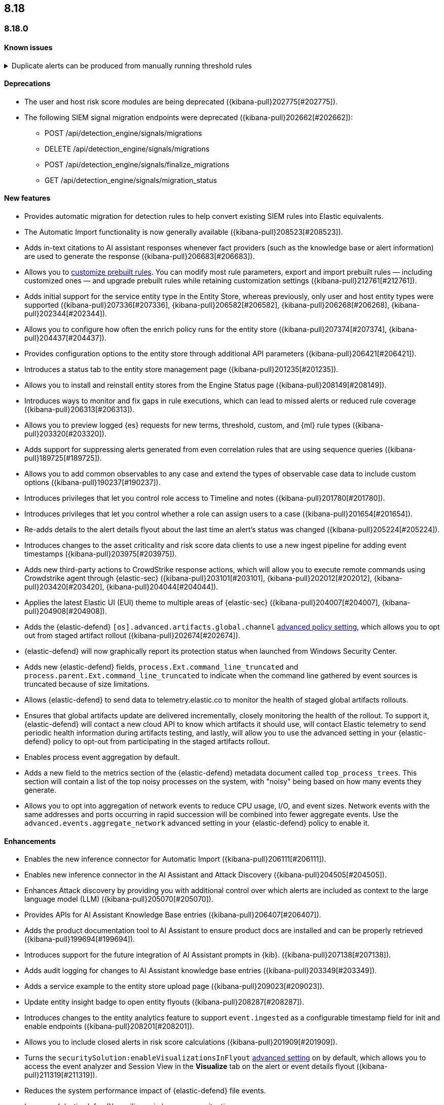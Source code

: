 [[release-notes-header-8.18.0]]
== 8.18

[discrete]
[[release-notes-8.18.0]]
=== 8.18.0

[discrete]
[[known-issue-8.18.0]]
==== Known issues
// tag::known-issue[]
[discrete]
.Duplicate alerts can be produced from manually running threshold rules 
[%collapsible]
====
*Details* +
If rule saved objects were corrupted when you upgraded from 7.17.x to 8.x, you may run into an error when turning on your rules. 

*Workaround* +

Duplicate your rules and enable them.

====
// end::known-issue[]

[discrete]
[[deprecations-8.18.0]]
==== Deprecations
* The user and host risk score modules are being deprecated ({kibana-pull}202775[#202775]).
* The following SIEM signal migration endpoints were deprecated ({kibana-pull}202662[#202662]):

** POST /api/detection_engine/signals/migrations
** DELETE /api/detection_engine/signals/migrations
** POST /api/detection_engine/signals/finalize_migrations
** GET /api/detection_engine/signals/migration_status

[discrete]
[[features-8.18.0]]
==== New features
* Provides automatic migration for detection rules to help convert existing SIEM rules into Elastic equivalents.
* The Automatic Import functionality is now generally available ({kibana-pull}208523[#208523]).
* Adds in-text citations to AI assistant responses whenever fact providers (such as the knowledge base or alert information) are used to generate the response ({kibana-pull}206683[#206683]).
* Allows you to https://github.com/elastic/kibana/issues/174168[customize prebuilt rules]. You can modify most rule parameters, export and import prebuilt rules — including customized ones — and upgrade prebuilt rules while retaining customization settings ({kibana-pull}212761[#212761]).
* Adds initial support for the service entity type in the Entity Store, whereas previously, only user and host entity types were supported ({kibana-pull}207336[#207336], {kibana-pull}206582[#206582], {kibana-pull}206268[#206268], {kibana-pull}202344[#202344]).
* Allows you to configure how often the enrich policy runs for the entity store ({kibana-pull}207374[#207374], {kibana-pull}204437[#204437]).
* Provides configuration options to the entity store through additional API parameters ({kibana-pull}206421[#206421]).
* Introduces a status tab to the entity store management page ({kibana-pull}201235[#201235]).
* Allows you to install and reinstall entity stores from the Engine Status page ({kibana-pull}208149[#208149]).
* Introduces ways to monitor and fix gaps in rule executions, which can lead to missed alerts or reduced rule coverage ({kibana-pull}206313[#206313]).
* Allows you to preview logged {es} requests for new terms, threshold, custom, and {ml} rule types ({kibana-pull}203320[#203320]).
* Adds support for suppressing alerts generated from even correlation rules that are using sequence queries ({kibana-pull}189725[#189725]).
* Allows you to add common observables to any case and extend the types of observable case data to include custom options ({kibana-pull}190237[#190237]).
* Introduces privileges that let you control role access to Timeline and notes ({kibana-pull}201780[#201780]).
* Introduces privileges that let you control whether a role can assign users to a case ({kibana-pull}201654[#201654]).
* Re-adds details to the alert details flyout about the last time an alert's status was changed ({kibana-pull}205224[#205224]).
* Introduces changes to the asset criticality and risk score data clients to use a new ingest pipeline for adding event timestamps ({kibana-pull}203975[#203975]).
* Adds new third-party actions to CrowdStrike response actions, which will allow you to execute remote commands using Crowdstrike agent through {elastic-sec} ({kibana-pull}203101[#203101], {kibana-pull}202012[#202012], {kibana-pull}203420[#203420], {kibana-pull}204044[#204044]).
* Applies the latest Elastic UI (EUI) theme to multiple areas of {elastic-sec} ({kibana-pull}204007[#204007], {kibana-pull}204908[#204908]).
* Adds the {elastic-defend} `[os].advanced.artifacts.global.channel` <<adv-policy-settings,advanced policy setting>>, which allows you to opt out from staged artifact rollout ({kibana-pull}202674[#202674]).
* {elastic-defend} will now graphically report its protection status when launched from Windows Security Center.
* Adds new {elastic-defend} fields, `process.Ext.command_line_truncated` and `process.parent.Ext.command_line_truncated` to indicate when the command line gathered by event sources is truncated because of size limitations.
* Allows {elastic-defend} to send data to telemetry.elastic.co to monitor the health of staged global artifacts rollouts.
* Ensures that global artifacts update are delivered incrementally, closely monitoring the health of the rollout. To support it, {elastic-defend} will contact a new cloud API to know which artifacts it should use, will contact Elastic telemetry to send periodic health information during artifacts testing, and lastly, will allow you to use the advanced setting in your {elastic-defend} policy to opt-out from participating in the staged artifacts rollout.
* Enables process event aggregation by default.
* Adds a new field to the metrics section of the {elastic-defend} metadata document called `top_process_trees`. This section will contain a list of the top noisy processes on the system, with "noisy" being based on how many events they generate.
* Allows you to opt into aggregation of network events to reduce CPU usage, I/O, and event sizes. Network events with the same addresses and ports occurring in rapid succession will be combined into fewer aggregate events. Use the `advanced.events.aggregate_network` advanced setting in your {elastic-defend} policy to enable it.

[discrete]
[[enhancements-8.18.0]]
==== Enhancements
* Enables the new inference connector for Automatic Import ({kibana-pull}206111[#206111]).
* Enables new inference connector in the AI Assistant and Attack Discovery ({kibana-pull}204505[#204505]).
* Enhances Attack discovery by providing you with additional control over which alerts are included as context to the large language model (LLM) ({kibana-pull}205070[#205070]).
* Provides APIs for AI Assistant Knowledge Base entries ({kibana-pull}206407[#206407]).
* Adds the product documentation tool to AI Assistant to ensure product docs are installed and can be properly retrieved ({kibana-pull}199694[#199694]).
* Introduces support for the future integration of AI Assistant prompts in {kib}. ({kibana-pull}207138[#207138]).
* Adds audit logging for changes to AI Assistant knowledge base entries ({kibana-pull}203349[#203349]).
* Adds a service example to the entity store upload page ({kibana-pull}209023[#209023]).
* Update entity insight badge to open entity flyouts ({kibana-pull}208287[#208287]).
* Introduces changes to the entity analytics feature to support `event.ingested` as a configurable timestamp field for init and enable endpoints ({kibana-pull}208201[#208201]).
* Allows you to include closed alerts in risk score calculations ({kibana-pull}201909[#201909]).
* Turns the `securitySolution:enableVisualizationsInFlyout` <<visualizations-in-flyout,advanced setting>> on by default, which allows you to access the event analyzer and Session View in the **Visualize** tab on the alert or event details flyout ({kibana-pull}211319[#211319]).
* Reduces the system performance impact of {elastic-defend} file events.
* Improves {elastic-defend}'s resilience in low memory situations.
* Updates the {elastic-defend} policy status message to show the {elastic-defend} policy name, revision, and {agent} policy revision.
* Ensures that the data view selector on the rule creation form shows data view names instead of their defined indices ({kibana-pull}214495[#214495]).
* Implements various performance optimizations to reduce {elastic-defend}'s CPU usage and improve system responsiveness.
* Includes the {elastic-defend} policy name and ID in alerts.
* Adds the `allow_cloud_features` advanced policy setting, which lets you explicitly list which cloud resources can be reached by {elastic-defend} ({kibana-pull}205785[#205785]).
* Adds a new set of {elastic-defend} fields `call_stack_final_hook_module` to API event behavior alerts, and optionally API events. These fields aid triage by identifying the presence of Win32 API hooks, including malware and 3rd party security products.
* Improves {elastic-defend} script visibility and adds a new API event for `AmsiScanBuffer`, as well as AMSI enrichments for API events.
* Enhances {elastic-defend} by including an improved fingerprint for `Memory_protection.unique_key_v2`. We recommend that any `shellcode_thread` exceptions based on the old `unique_key_v1` field be updated.
* Adds the `process.Ext.memory_region.region_start_bytes` field to {elastic-defend} Windows memory signature alerts.
* Improves {elastic-defend} host information accuracy, such as IP addresses. {elastic-defend} was updating this information only during new policy application or at least once ever 24 hours, so this information could have been inaccurate for several hours, especially on roaming endpoints.

[discrete]
[[bug-fixes-8.18.0]]
==== Bug fixes
* Fixes the unstructured system log flow for Automatic Import ({kibana-pull}213042[#213042]).
* Fixes missing ECS mappings for Automatic Import ({kibana-pull}209057[#209057]).
* Fixes how Automatic Import generates accesses for the field names that are not valid Painless identifiers ({kibana-pull}205220[#205220]).
* Automatic Import now ensures that the field mapping contains the `@timestamp` field whenever possible ({kibana-pull}204931[#204931]).
* Ensures that Automatic Import uses the provided data stream description in the integration readme ({kibana-pull}203236[#203236]).
* Fixes the countdown for the next scheduled risk engine run ({kibana-pull}203212[#203212]).
* Ensures that Automatic Import uses the data stream name that you provide instead of a generic placeholder ({kibana-pull}203106[#203106]).
* Fixes the bug where pressing Enter reloaded the Automatic Import ({kibana-pull}199894[#199894]).
* Fixes a bug that prevented you from being able to select a connector for AI Assistant from the {elastic-sec} landing page ({kibana-pull}213969[#213969]).
* Updates prompts that you can use with the Amazon Bedrock connector ({kibana-pull}213160[#213160]).
* Fixes a bug in AI Assistant that caused the Bedrock region to always be `us-east-1` ({kibana-pull}214251[#214251]).
* Adds the `organizationId` and `projectId` OpenAI headers and other arbitrary headers ({kibana-pull}213117[#213117]).
* Fixes a bug that sometimes caused generic error message to appear in OpenAI ({kibana-pull}205665[#205665]).
* Improves copy for the entity store feature on the Entity Analytics dashboard ({kibana-pull}210991[#210991]).
* Removes the critical services count from Entity Analytics dashboard summary panel ({kibana-pull}210827[#210827]).
* Removes the prompt on the Entity Analytics dashboard that asks you to turn on the risk engine even though you have already done it ({kibana-pull}210430[#210430]).
* Adds a filter to the entity definition schema so it can be used to further filter entity store data ({kibana-pull}208588[#208588]).
* Improves the navigation and page descriptions for the Entity Store and Entity Risk Score pages ({kibana-pull}209130[#209130]).
* Improves the confirmation message that appears when you update the configuration for a risk engine saved object ({kibana-pull}211372[#211372]).
* Fixes a navigation issue with the host and user flyouts that prevented the flyout details from refreshing ({kibana-pull}209863[#209863]).
* Ensures that you stay on your current page in the Rules table after editing or updating a rule ({kibana-pull}209537[#209537]).
* Fixes a bug that caused the preview panel to incorrectly persist after you opened the session viewer preview ({kibana-pull}213455[#213455]).
* Adds a "no data message" to the expanded event analyzer view in the alert details flyout when the event analyzer isn't turned on ({kibana-pull}211981[#211981]).
* Fixes the order of the alert insights so they're now shown from low risk to critical risk({kibana-pull}212980[#212980]).
* Fixes bugs that prevents cell action in the Alerts table from properly rendering in the event rendered view ({kibana-pull}212721[#212721]).
* Fixes a bug that incorrectly concealed the the isolate host panel if you used the isolate host action from the alert preview ({kibana-pull}211853[#211853]).
* Fixes a bug that prevented you from seeing alert assignee details from the Alerts table or the alert details flyout ({kibana-pull}211824[#211824]).
* Fixes the width of the alerts table in rule preview ({kibana-pull}214028[#214028]).
* Fixes a bug that prevented the rule creation form from properly validating EQL queries when you added filters to the query ({kibana-pull}212117[#212117]).
* Makes 7.x alert indices compatible with Alerts table so you can access alerts in legacy indices ({kibana-pull}209936[#209936]).
* Fixes a bug that didn't allow you to generate {esql} alerts from alert indices ({kibana-pull}208894[#208894]).
* Surfaces details for failed EQL non-sequence queries on the rule details page and in the event log ({kibana-pull}207396[#207396]).
* Fixes an {elastic-defend} bug to ensure the first event's timestamp is used as the timestamp for event aggregation.
* Updates the way {elastic-defend} initially connects to {agent}, which significantly improves the speed of connection.
* Fixes issues where uninstalling {elastic-defend] on Windows leaves files within {elastic-defend}'s directory that cannot be removed by administrators. These leftover files can prevent subsequent installs and upgrades.
* Improves {elastic-defend} by increasing the size of command line capture from 800 to 2400 bytes for kprobe-based Linux process event collection running amd64 machines.
* Improves {elastic-defend} by improving `entity_id` algorithm for Windows Server 2012 to prevent it from being vulnerable to PID reuse.